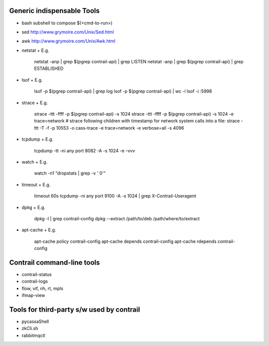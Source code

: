 ===========================
Generic indispensable Tools
===========================
* bash subshell to compose $(<cmd-to-run>)
* sed http://www.grymoire.com/Unix/Sed.html
* awk http://www.grymoire.com/Unix/Awk.html
* netstat
  + E.g.
      netstat -anp | grep $(pgrep contrail-api) | grep LISTEN
      netstat -anp | grep $(pgrep contrail-api) | grep ESTABLISHED
* lsof
  + E.g.
      lsof -p $(pgrep contrail-api) | grep log
      lsof -p $(pgrep contrail-api)  | wc -l
      lsof -i :5998
* strace
  + E.g.
      strace -ttt -ffff -p $(pgrep contrail-api) -s 1024
      strace -ttt -ffff -p $(pgrep contrail-api) -s 1024 -e trace=network
      # strace following children with timestamp for network system calls into a file:
      strace -ttt -T -f -p 10553 -o cass-trace -e trace=network -e verbose=all -s 4096
* tcpdump
  + E.g.
      tcpdump -tt -ni any port 8082 -A -s 1024 -e -vvv
* watch
  + E.g.
      watch -n1 "dropstats | grep -v '  0'"
* timeout
  + E.g.
      timeout 60s tcpdump -ni any port 9100 -A -s 1024 | grep X-Contrail-Useragent
* dpkg
  + E.g.
      dpkg -l | grep contrail-config
      dpkg --extract /path/to/deb /path/where/to/extract
* apt-cache
  + E.g.
      apt-cache policy contrail-config
      apt-cache depends contrail-config
      apt-cache rdepends contrail-config


===========================
Contrail command-line tools
===========================
* contrail-status
* contrail-logs
* flow, vif, nh, rt, mpls
* ifmap-view

==========================================
Tools for third-party s/w used by contrail
==========================================
* pycassaShell
* zkCli.sh
* rabbitmqctl
